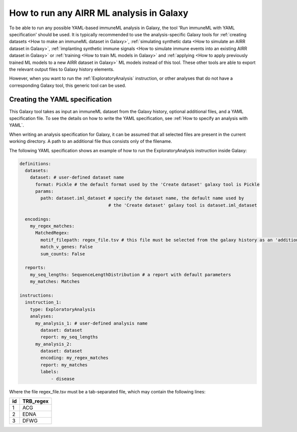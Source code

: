How to run any AIRR ML analysis in Galaxy
=========================================

To be able to run any possible YAML-based immuneML analysis in Galaxy, the tool 'Run immuneML with YAML specification' should be used.
It is typically recommended to use the analysis-specific Galaxy tools for :ref:`creating datasets <How to make an immuneML dataset in Galaxy>`,
:ref:`simulating synthetic data <How to simulate an AIRR dataset in Galaxy>`,
:ref:`implanting synthetic immune signals <How to simulate immune events into an existing AIRR dataset in Galaxy>` or
:ref:`training <How to train ML models in Galaxy>` and :ref:`applying <How to apply previously trained ML models to a new AIRR dataset in Galaxy>` ML models instead of this tool.
These other tools are able to export the relevant output files to Galaxy history elements.

However, when you want to run the :ref:`ExploratoryAnalysis` instruction, or other analyses that do not have a corresponding Galaxy tool, this generic tool can be used.


Creating the YAML specification
---------------------------------------------

This Galaxy tool takes as input an immuneML dataset from the Galaxy history, optional additional files, and a YAML specification file.
To see the details on how to write the YAML specification, see :ref:`How to specify an analysis with YAML`.

When writing an analysis specification for Galaxy, it can be assumed that all selected files are present in the current working directory. A path
to an additional file thus consists only of the filename.

The following YAML specification shows an example of how to run the ExploratoryAnalysis instruction inside Galaxy:


.. highlight:: yaml
.. code-block:: yaml

  definitions:
    datasets:
      dataset: # user-defined dataset name
        format: Pickle # the default format used by the 'Create dataset' galaxy tool is Pickle
        params:
          path: dataset.iml_dataset # specify the dataset name, the default name used by
                                    # the 'Create dataset' galaxy tool is dataset.iml_dataset

    encodings:
      my_regex_matches:
        MatchedRegex:
          motif_filepath: regex_file.tsv # this file must be selected from the galaxy history as an 'additional file'
          match_v_genes: False
          sum_counts: False

    reports:
      my_seq_lengths: SequenceLengthDistribution # a report with default parameters
      my_matches: Matches

  instructions:
    instruction_1:
      type: ExploratoryAnalysis
      analyses:
        my_analysis_1: # user-defined analysis name
          dataset: dataset
          report: my_seq_lengths
        my_analysis_2:
          dataset: dataset
          encoding: my_regex_matches
          report: my_matches
          labels:
              - disease


Where the file regex_file.tsv must be a tab-separated file, which may contain the following lines:

====  ==========
id    TRB_regex
====  ==========
1     ACG
2     EDNA
3     DFWG
====  ==========

